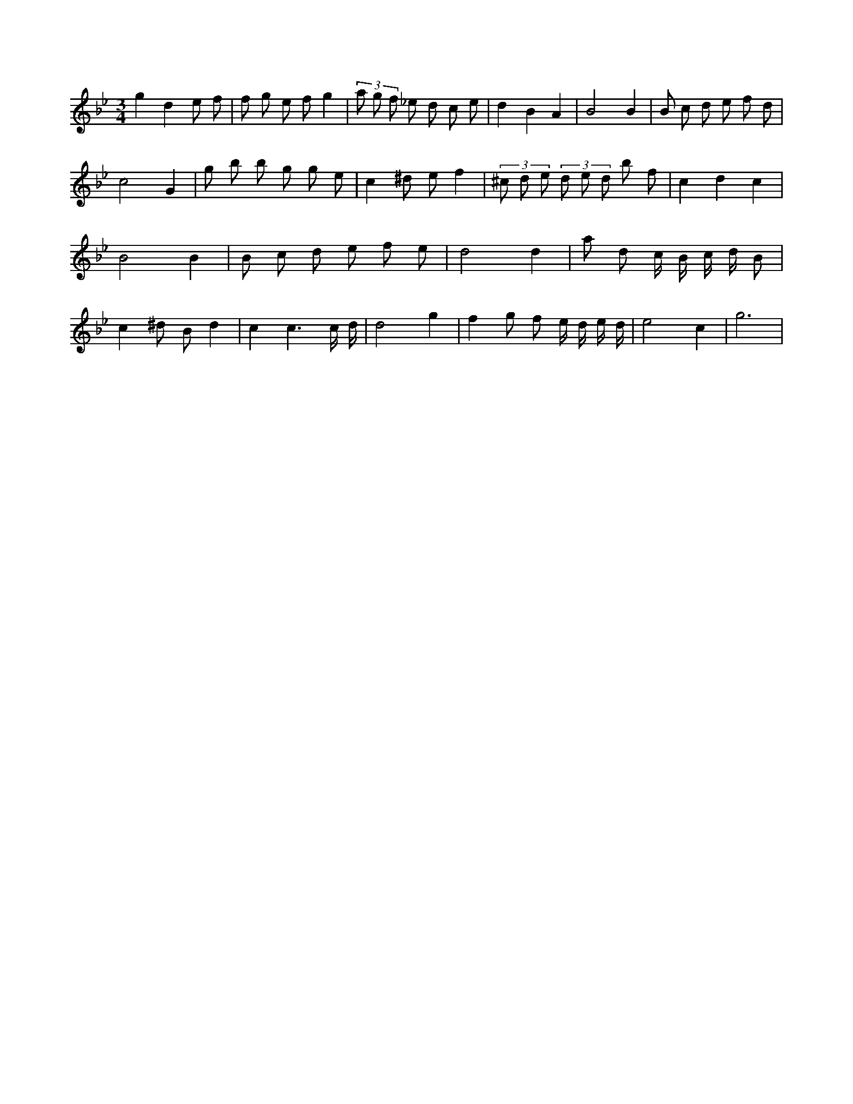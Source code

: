 X:584
L:1/8
M:3/4
K:Bbclef
g2 d2 e f | f g e f g2 | (3 a g f _e d c e | d2 B2 A2 | B4 B2 | B c d e f d | c4 G2 | g b b g g e | c2 ^d e f2 | (3 ^c d e (3 d e d b f | c2 d2 c2 | B4 B2 | B c d e f e | d4 d2 | a d c/2 B/2 c/2 d/2 B | c2 ^d B d2 | c2 c3 /2 c/2 /2 d/2 /2 | d4 g2 | f2 g f e/2 d/2 e/2 d/2 | e4 c2 | g6 |
